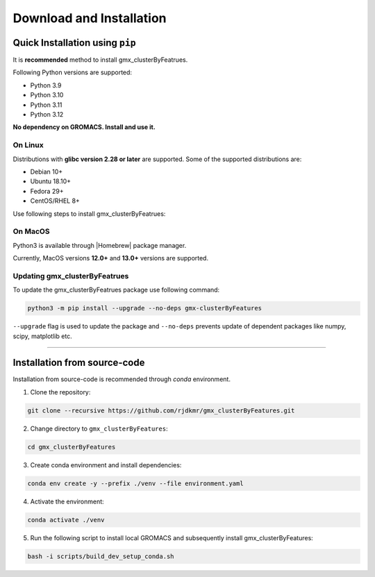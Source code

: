 .. |numpy| raw:: html

  <a href="http://www.numpy.org/" target="_blank"> numpy </a>

.. |scipy| raw:: html

  <a href="http://www.scipy.org/" target="_blank"> scipy </a>

.. |matplotlib| raw:: html

  <a href="http://matplotlib.org/" target="_blank"> matplotlib </a>

.. |h5py| raw:: html

  <a href="http://www.h5py.org/" target="_blank"> h5py </a>

.. |scikit-learn| raw:: html

  <a href="https://scikit-learn.org/" target="_blank"> scikit-learn </a>

.. |Homebrew| raw:: html

  <a href="http://brew.sh/" target="_blank"> Homebrew </a>


Download and Installation
=========================
  

Quick Installation using ``pip``
--------------------------------

It is **recommended** method to install gmx_clusterByFeatrues.

Following Python versions are supported:

* Python 3.9
* Python 3.10
* Python 3.11
* Python 3.12

**No dependency on GROMACS. Install and use it.**

On Linux
~~~~~~~~

Distributions with **glibc version 2.28 or later** are supported. Some of the supported distributions are:

* Debian 10+
* Ubuntu 18.10+
* Fedora 29+
* CentOS/RHEL 8+

Use following steps to install gmx_clusterByFeatrues:

.. code::bash

    sudo python3 -m pip install gmx-clusterByFeatures


On MacOS
~~~~~~~~

Python3 is available through |Homebrew| package manager.

Currently, MacOS versions **12.0+** and **13.0+** versions are supported.

.. code::bash

    python3 -m pip install gmx-clusterByFeatures


Updating gmx_clusterByFeatrues
~~~~~~~~~~~~~~~~~~~~~~~~~~~~~~
To update the gmx_clusterByFeatrues package use following command:

.. code-block:: bash

    python3 -m pip install --upgrade --no-deps gmx-clusterByFeatures


``--upgrade`` flag is used to update the package and ``--no-deps`` prevents
update of dependent packages like numpy, scipy, matplotlib etc.


****



Installation from source-code
-----------------------------

Installation from source-code is recommended through `conda` environment.

1. Clone the repository:

.. code:: bash

    git clone --recursive https://github.com/rjdkmr/gmx_clusterByFeatures.git

2. Change directory to ``gmx_clusterByFeatures``:
  
.. code:: bash

  cd gmx_clusterByFeatures

3. Create conda environment and install dependencies:
   
.. code:: bash

  conda env create -y --prefix ./venv --file environment.yaml

4. Activate the environment:

.. code:: bash

  conda activate ./venv

5. Run the following script to install local GROMACS and subsequently install gmx_clusterByFeatures:

.. code:: bash

  bash -i scripts/build_dev_setup_conda.sh
